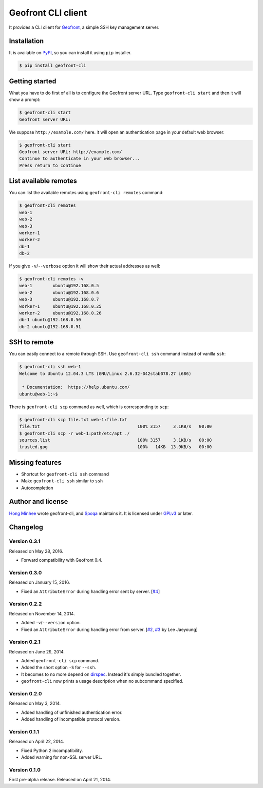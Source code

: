 Geofront CLI client
===================

.. image:: https://badge.fury.io/py/geofront-cli.svg?
   :target: https://pypi.python.org/pypi/geofront-cli
   :alt: Latest PyPI version

.. image:: https://travis-ci.org/spoqa/geofront-cli.svg?
   :target: https://travis-ci.org/spoqa/geofront-cli

It provides a CLI client for Geofront_, a simple SSH key management server.

.. _Geofront: https://geofront.readthedocs.org/


Installation
------------

It is available on PyPI__, so you can install it using ``pip`` installer.

.. code-block:: console

   $ pip install geofront-cli

__ https://pypi.python.org/pypi/geofront-cli


Getting started
---------------

What you have to do first of all is to configure the Geofront server URL.
Type ``geofront-cli start`` and then it will show a prompt:

.. code-block:: console

   $ geofront-cli start
   Geofront server URL:

We suppose ``http://example.com/`` here.  It will open an authentication
page in your default web browser:

.. code-block:: console

   $ geofront-cli start
   Geofront server URL: http://example.com/
   Continue to authenticate in your web browser...
   Press return to continue


List available remotes
----------------------

You can list the available remotes using ``geofront-cli remotes`` command:

.. code-block:: console

   $ geofront-cli remotes
   web-1
   web-2
   web-3
   worker-1
   worker-2
   db-1
   db-2

If you give ``-v``/``--verbose`` option it will show their actual addresses
as well:

.. code-block:: console

   $ geofront-cli remotes -v
   web-1	ubuntu@192.168.0.5
   web-2	ubuntu@192.168.0.6
   web-3	ubuntu@192.168.0.7
   worker-1	ubuntu@192.168.0.25
   worker-2	ubuntu@192.168.0.26
   db-1	ubuntu@192.168.0.50
   db-2	ubuntu@192.168.0.51


SSH to remote
-------------

You can easily connect to a remote through SSH.  Use ``geofront-cli ssh``
command instead of vanilla ``ssh``:

.. code-block:: console

   $ geofront-cli ssh web-1
   Welcome to Ubuntu 12.04.3 LTS (GNU/Linux 2.6.32-042stab078.27 i686)

    * Documentation:  https://help.ubuntu.com/
   ubuntu@web-1:~$ 

There is ``geofront-cli scp`` command as well, which is corresponding
to ``scp``:

.. code-block:: console

   $ geofront-cli scp file.txt web-1:file.txt
   file.txt                                      100% 3157     3.1KB/s   00:00
   $ geofront-cli scp -r web-1:path/etc/apt ./
   sources.list                                  100% 3157     3.1KB/s   00:00
   trusted.gpg                                   100%   14KB  13.9KB/s   00:00


Missing features
----------------

- Shortcut for ``geofront-cli ssh`` command
- Make ``geofront-cli ssh`` similar to ``ssh``
- Autocompletion


Author and license
------------------

`Hong Minhee`__ wrote geofront-cli, and Spoqa_ maintains it.
It is licensed under GPLv3_ or later.

__ https://hongminhee.org/
.. _Spoqa: http://www.spoqa.com/
.. _GPLv3: http://www.gnu.org/licenses/gpl-3.0.html


Changelog
---------

Version 0.3.1
`````````````

Released on May 28, 2016.

- Forward compatibility with Geofront 0.4.


Version 0.3.0
`````````````

Released on January 15, 2016.

- Fixed an ``AttributeError`` during handling error sent by server.
  [`#4`__]

__ https://github.com/spoqa/geofront-cli/issues/4


Version 0.2.2
`````````````

Released on November 14, 2014.

- Added ``-v``/``--version`` option.
- Fixed an ``AttributeError`` during handling error from server.
  [`#2`__, `#3`__ by Lee Jaeyoung]

__ https://github.com/spoqa/geofront-cli/issues/2
__ https://github.com/spoqa/geofront-cli/pull/3


Version 0.2.1
`````````````

Released on June 29, 2014.

- Added ``geofront-cli scp`` command.
- Added the short option ``-S`` for ``--ssh``.
- It becomes to no more depend on dirspec_.  Instead it's simply bundled
  together.
- ``geofront-cli`` now prints a usage description when no subcommand specified.

.. _dirspec: https://pypi.python.org/pypi/dirspec


Version 0.2.0
`````````````

Released on May 3, 2014.

- Added handling of unfinished authentication error.
- Added handling of incompatible protocol version.


Version 0.1.1
`````````````

Released on April 22, 2014.

- Fixed Python 2 incompatibility.
- Added warning for non-SSL server URL.


Version 0.1.0
`````````````

First pre-alpha release.  Released on April 21, 2014.
